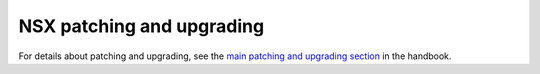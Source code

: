 ==========================
NSX patching and upgrading
==========================

For details about patching and upgrading, see the
`main patching and upgrading section
<https://developer.rackspace.com/docs/rpc-vmware/rpc-vmware-customer-handbook/rpcv-patching-upgrading/>`_
in the handbook.
